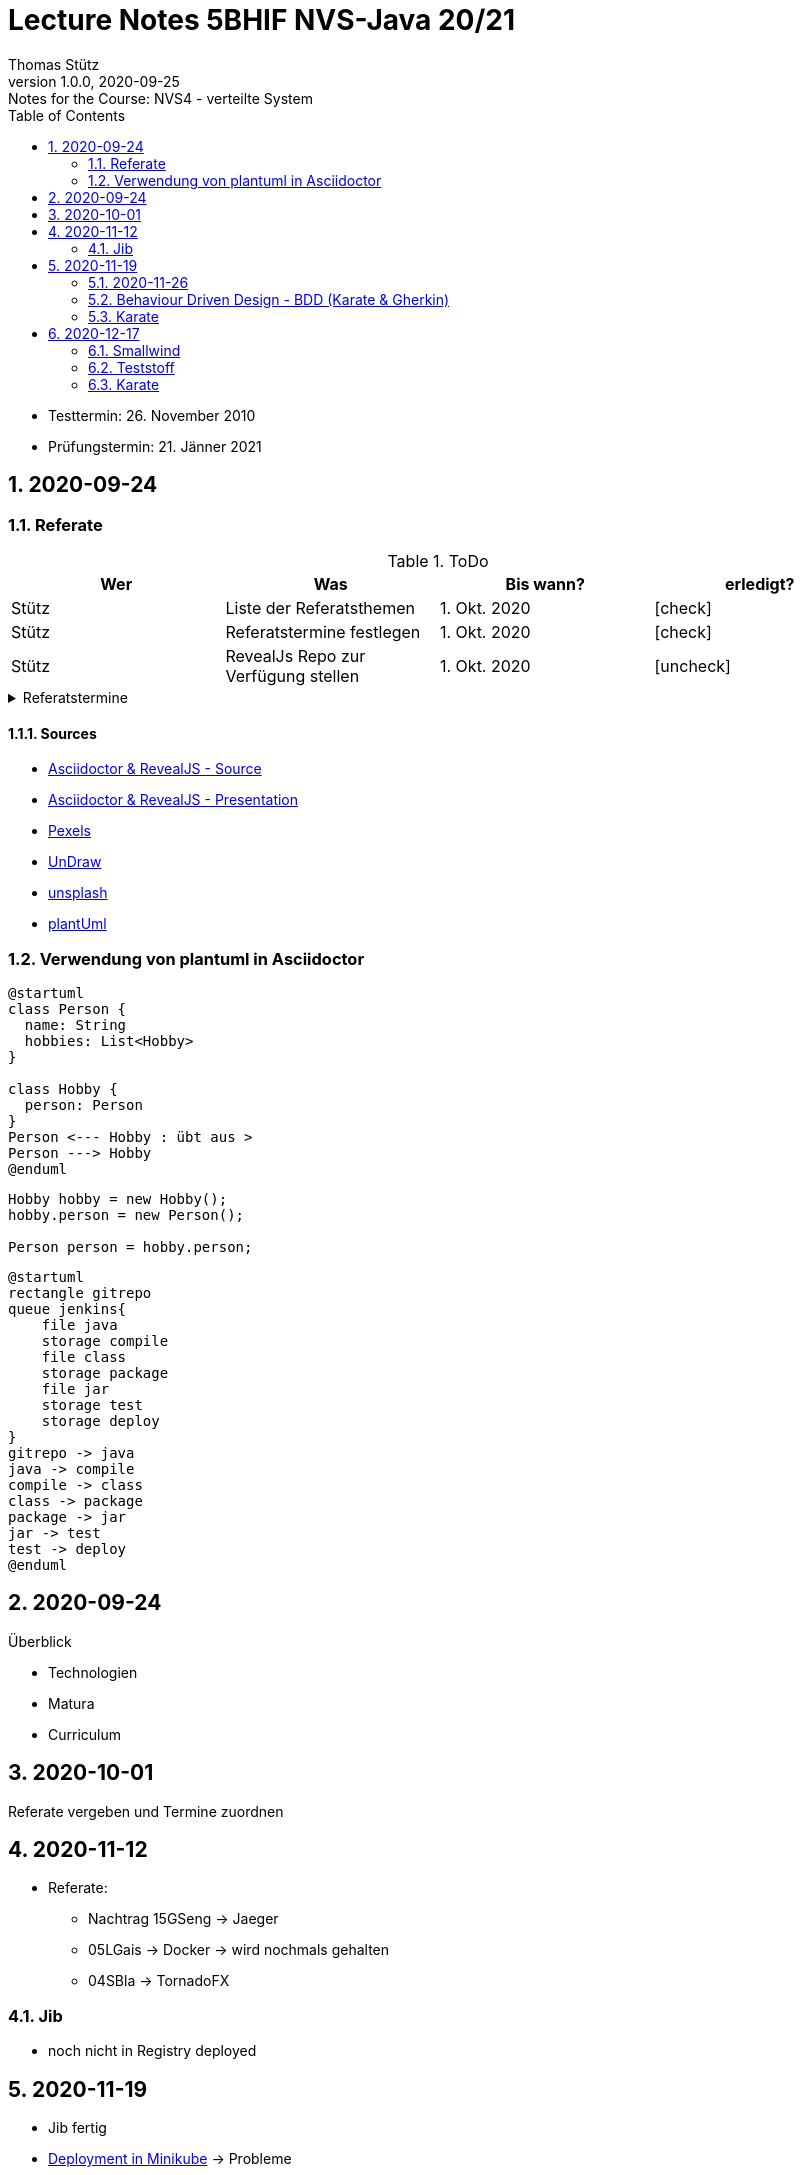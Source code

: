= Lecture Notes 5BHIF NVS-Java 20/21
Thomas Stütz
1.0.0, 2020-09-25: Notes for the Course: NVS4 - verteilte System
ifndef::imagesdir[:imagesdir: images]
//:toc-placement!:  // prevents the generation of the doc at this position, so it can be printed afterwards
:sourcedir: ../src/main/java
:icons: font
:sectnums:    // Nummerierung der Überschriften / section numbering
:toc: left

//Need this blank line after ifdef, don't know why...
ifdef::backend-html5[]

// https://fontawesome.com/v4.7.0/icons/
// icon:file-text-o[link=https://raw.githubusercontent.com/htl-leonding-college/asciidoctor-docker-template/master/asciidocs/{docname}.adoc] ‏ ‏ ‎
// icon:github-square[link=https://github.com/htl-leonding-college/asciidoctor-docker-template] ‏ ‏ ‎
// icon:home[link=https://htl-leonding.github.io/]
endif::backend-html5[]

// print the toc here (not at the default position)
//toc::[]

====
* Testtermin: 26. November 2010
* Prüfungstermin: 21. Jänner 2021
====

== 2020-09-24

=== Referate

.ToDo
|===
|Wer |Was |Bis wann? |erledigt?

|Stütz
|Liste der Referatsthemen
|1. Okt. 2020
|icon:check[]

|Stütz
|Referatstermine festlegen
|1. Okt. 2020
|icon:check[]

|Stütz
|RevealJs Repo zur Verfügung stellen
|1. Okt. 2020
|icon:uncheck[]

|===

.Referatstermine
//[%collapsible%open]
[%collapsible]
====
[cols="1,5,2,2"]
|===
|lfd.Nr. |Thema |Datum |Referent

|{counter:usage}
|Android Fragments, (Recycler-)View, Provider... -> erstellen und erläutern anhand von *Car Rental* oder eigenem Micro-Projekt
|15.10.2020
|17 Sandro T

|{counter:usage}
|Beispiel mit Room und CRUD Funktionalität ubd Recyclerview (mit Jetpack Compose)
|19.11.2020
|6 Florentin G

|{counter:usage}
|Android Services
|5.11.2020
|7 Johann H

|{counter:usage}
|Jakarta EE microprofile
|5.11.2020
|15 Georg S

|{counter:usage}
|reaktives vs. imperatives Programmiermodell icon:exclamation[]icon:exclamation[]icon:exclamation[]icon:exclamation[]icon:exclamation[]icon:exclamation[]icon:exclamation[]icon:exclamation[]icon:exclamation[]icon:exclamation[]icon:exclamation[]icon:exclamation[]icon:exclamation[]icon:exclamation[]icon:exclamation[]icon:exclamation[]
|7.1.2021
|19 Aleander W

|{counter:usage}
|Angular Client
|22.10.2021
|11 Alexander

|{counter:usage}
|CDI (Quarkus)
|22.11.2020
|14 Elias R

|{counter:usage}
|Docker, docker-compose, Swarm nur Theorie -> Orchestrierung
|5.11.2020
|5 Lukas G

|{counter:usage}
|Zugriff auf Datenbanken
|12.11.2020
|2 Nico A

|{counter:usage}
|Android Jetpack Compose
|19.11.2020
|16 Chiara S

|{counter:usage}
|Java Webtechnologien
|5.11.2020
|8 Armin H

|{counter:usage}
|Datenformate
|12.11.2020
|9 Elias J

|{counter:usage}
|JavaFX -> TornadoFX
|12.11.2020
|4 Simon B

|{counter:usage}
|Kubernetes
|3.12.2020
|3 Christian B

|{counter:usage}
|SOAP, REST, graphQL
|
|

|{counter:usage}
|WebSocket, SSE, gRPC, webhooks
|3.12.2020
|1 Gabriel A

|{counter:usage}
|Electron
|11.12.2020
|12 Christoph

|{counter:usage}
|Security - openID mit Keycloak
|12.11.2020
|10 Jusic H

|{counter:usage}
|Security - Authentication methods / Problems
|
|

|{counter:usage}
|Messaging - MQTT, Kafka, JMS
|10.12.2020
|20 Jakob W

|{counter:usage}
|openHAB on Raspberry Pi
|
|

|{counter:usage}
|IoT
|17.12.2020
|18 Clements W

|{counter:usage}
|Chatbots
|7.1.2021
|13 Florian P

|{counter:usage}
|
|
|

|{counter:usage}
|
|
|

|{counter:usage}
|
|
|

|{counter:usage}
|
|
|

|{counter:usage}
|
|
|

|{counter:usage}
|
|
|

|{counter:usage}
|
|
|

|{counter:usage}
|
|
|

|===

* Was ist in einem Referat enthalten?

** Einfache Definition - Was tut der Standard / die Technologie?
** Welches Problem wird gelöst?
** Wie wurde dieses Problem bisher gelöst?
** Was ist die Referenzimplementierung
** Alternativen -> Marktanalyse
** ev. ein lauffähiges Beispiel (nach Möglichkeit mit Quarkus)
** auf welchem Prinzip baut diese Lösung auf? / wie funktioniert der Standard / die Technologie

* Wie ist ein Referat zu erstellen*

** vorzugsweise mit Asciidoctor und RevealJS als Foliensatz
** ev. auch als Asciidoctor Dokument (ohne RevealJS)
** Sämtliche Projekte sind in einem Github-Repo zu erstellen (-> *noch zu diskutieren*)


====

==== Sources

* https://github.com/bentolor/java9to13[Asciidoctor & RevealJS - Source, window="_blank"]
* https://bentolor.github.io/java9to13[Asciidoctor & RevealJS - Presentation, window="_blank"]
* https://www.pexels.com/[Pexels, window="_blank"]
* https://undraw.co[UnDraw, window="_blank"]
* https://unsplash.com/[unsplash, window="_blank"]
* https://plantuml.com/class-diagram[plantUml]




=== Verwendung von plantuml in Asciidoctor

[plantuml,xxx,png]
----
@startuml
class Person {
  name: String
  hobbies: List<Hobby>
}

class Hobby {
  person: Person
}
Person <--- Hobby : übt aus >
Person ---> Hobby
@enduml
----

[source,java]
----
Hobby hobby = new Hobby();
hobby.person = new Person();

Person person = hobby.person;
----


[plantuml,jenkins,png]
----
@startuml
rectangle gitrepo
queue jenkins{
    file java
    storage compile
    file class
    storage package
    file jar
    storage test
    storage deploy
}
gitrepo -> java
java -> compile
compile -> class
class -> package
package -> jar
jar -> test
test -> deploy
@enduml
----

== 2020-09-24

.Überblick
* Technologien
* Matura
* Curriculum

== 2020-10-01

Referate vergeben und Termine zuordnen


== 2020-11-12

* Referate:
** Nachtrag 15GSeng -> Jaeger
** 05LGais -> Docker -> wird nochmals gehalten
** 04SBla -> TornadoFX


=== Jib

* noch nicht in Registry deployed

== 2020-11-19

* Jib fertig
* https://htl-leonding-college.github.io/quarkus-lecture-notes/kubernetes-minikube.html[Deployment in Minikube, window="_blank"] -> Probleme

=== 2020-11-26

* Referate:
** 11KUA -> Angular + Keycloak (Wiederholung)
** 14RE -> CDI


==== Übung

* Erstellen Sie eine Quarkus Applikation zum Thema Ihres Microprojekts vom 4.Jg
** Schreiben Sie dieses Backend in Kotlin (mit Maven als Build-Tool)
** Erstellen Sie ca. 3 Use-Cases, die Sie implementieren
** Dokumentieren Sie diese User-Stories in einem geeignetem Asciidoctor-Dokument
*** Dieses Dokument soll sehr prägnant (kurz) sein
*** ein UCD-Diagramm sowie eine textuelle Formulierung
** Erstellen Sie BDD-orientierte Tests (Behaviour-Driven-Design)
*** Verwenden Sie das Karate-Framework
*** Schreiben Sie die Feature-Files in Gherkin
*** Testen Sie verschiedene Szenarien jeweils zu Ihren User-Stories

* Termin: 1. Dezember 2020
* https://classroom.github.com/a/-gW8nePW[Classroom-Repo, window="_blank"]


=== Behaviour Driven Design - BDD (Karate & Gherkin)

* Konzept: BDD
** aus der sicht des Kunden werden die Tests erstellt

=== Karate

image:karate-overview.png[]

https://github.com/intuit/karate

.Erstellen des Projekts
----
mvn io.quarkus:quarkus-maven-plugin:1.9.2.Final:create \
    -DprojectGroupId=at.htl \
    -DprojectArtifactId=quarkus-karate-demo \
    -DclassName="at.htl.karate.boundary.GreetingResource" \
    -Dpath="/hello"
----

.pom.xml
[source,xml]
----
    <dependency>
      <groupId>com.intuit.karate</groupId>
      <artifactId>karate-apache</artifactId>
      <version>0.9.6</version>
      <scope>test</scope>
    </dependency>
    <dependency>
      <groupId>com.intuit.karate</groupId>
      <artifactId>karate-junit5</artifactId>
      <version>0.9.6</version>
      <scope>test</scope>
    </dependency>
    ...

  <build>
    <testResources>
      <testResource>
        <directory>src/test/java</directory>
        <excludes>
          <exclude>**/*.java</exclude>
        </excludes>
      </testResource>
    </testResources>
    <plugins>
    ...
    </plugins>
  ...
  </build>
----

.src/test/java/karate-config.js
[source,javascript]
----
function fn() {
    var env = karate.env; // get java system property 'karate.env'
    karate.log('karate.env system property was:', env);
    if (!env) {
        env = 'dev'; // a custom 'intelligent' default
    }
    var config = { // base config JSON
        baseUrl: 'http://localhost:8081'
    };
    // don't waste time waiting for a connection or if servers don't respond within 5 seconds
    karate.configure('connectTimeout', 5000);
    karate.configure('readTimeout', 5000);
    return config;
}
----

https://github.com/htl-leonding-college/quarkus-karate-testcontainers-demo



== 2020-12-17

=== Smallwind

* JP-QL vs SQL
* Cascading asscociations

=== Teststoff

* Quarkus


=== Karate

* BDD -> Behaviour Driven Development
* verhaltensorientierte Entwicklung (besser: Anforderungsorientierte Entwicklung)
* feature-Files sind in Gherkin geschrieben



